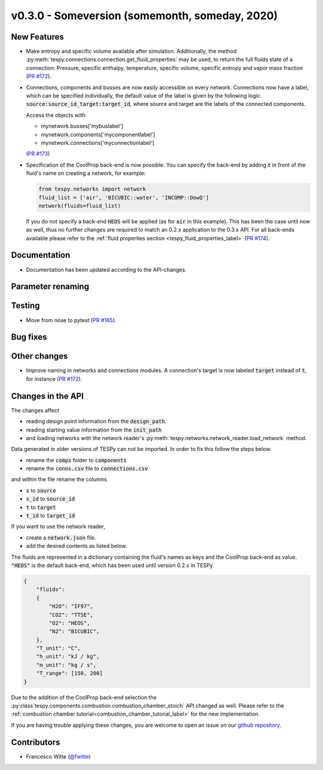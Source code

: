 v0.3.0 - Someversion (somemonth, someday, 2020)
+++++++++++++++++++++++++++++++++++++++++++++++

New Features
############
- Make entropy and specific volume available after simulation. Additionally,
  the method :py:meth:`tespy.connections.connection.get_fluid_properties` may
  be used, to return the full fluids state of a connection: Pressure,
  specific enthalpy, temperature, specific volume, specific entropy and
  vapor mass fraction (`PR #172 <https://github.com/oemof/tespy/pull/172>`_).
- Connections, components and busses are now easily accessible on every
  network. Connections now have a label, which can be specified individually,
  the default value of the label is given by the following logic.
  :code:`source:source_id_target:target_id`, where source and target are the
  labels of the connected components.

  Access the objects with:

  - mynetwork.busses['mybuslabel']
  - mynetwork.components['mycomponentlabel']
  - mynetwork.connections['myconnectionlabel']

  (`PR #173 <https://github.com/oemof/tespy/pull/173>`_)
- Specification of the CoolProp back-end is now possible. You can specify the
  back-end by adding it in front of the fluid's name on creating a network, for
  example:

  .. code-block:: python

      from tespy.networks import network
      fluid_list = ['air', 'BICUBIC::water', 'INCOMP::DowQ']
      network(fluids=fluid_list)

  If you do not specify a back-end :code:`HEOS` will be applied (as for
  :code:`air` in this example). This has been the case until now as well, thus
  no further changes are required to match an 0.2.x application to the
  0.3.x API. For all back-ends available please refer to the
  :ref:`fluid properties section <tespy_fluid_properties_label>`
  (`PR #174 <https://github.com/oemof/tespy/pull/174>`_).

Documentation
#############
- Documentation has been updated according to the API-changes.

Parameter renaming
##################

Testing
#######
- Move from nose to pytest
  (`PR #165 <https://github.com/oemof/tespy/pull/165>`_).

Bug fixes
#########

Other changes
#############
- Improve naming in networks and connections modules. A connection's target is
  now labeled :code:`target` instead of :code:`t`, for instance
  (`PR #172 <https://github.com/oemof/tespy/pull/172>`_).

Changes in the API
##################
The changes affect

- reading design point information from the :code:`design_path`.
- reading starting value information from the :code:`init_path`
- and loading networks with the network reader's
  :py:meth:`tespy.networks.network_reader.load_network` method.

Data generated in older versions of TESPy can not be imported. In order to fix
this follow the steps below.

- rename the :code:`comps` folder to :code:`components`
- rename the :code:`conns.csv` file to :code:`connections.csv`

and within the file rename the columns

- :code:`s` to :code:`source`
- :code:`s_id` to :code:`source_id`
- :code:`t` to :code:`target`
- :code:`t_id` to :code:`target_id`

If you want to use the network reader,

- create a :code:`network.json` file.
- add the desired contents as listed below.

The fluids are represented in a dictionary containing the fluid's names as keys
and the CoolProp back-end as value. :code:`"HEOS"` is the default back-end,
which has been used until version 0.2.x in TESPy.

.. code-block:: json

    {
        "fluids":
        {
            "H2O": "IF97",
            "CO2": "TTSE",
            "O2": "HEOS",
            "N2": "BICUBIC",
        },
        "T_unit": "C",
        "h_unit": "kJ / kg",
        "m_unit": "kg / s",
        "T_range": [150, 200]
    }

Due to the addition of the CoolProp back-end selection the
:py:class`tespy.components.combustion.combustion_chamber_stoich` API changed as
well. Please refer to the
:ref:`combustion chamber tutorial<combustion_chamber_tutorial_label>` for the
new implementation.

If you are having trouble applying these changes, you are welcome to open an
issue on our `github repository <https://github.com/oemof/tespy/issues>`_.

Contributors
############
- Francesco Witte (`@fwitte <https://github.com/fwitte>`_)
